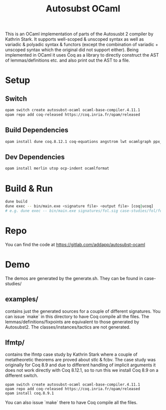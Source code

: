 #+TITLE: Autosubst OCaml

This is an OCaml implementation of parts of the Autosusbt 2 compiler by Kathrin Stark. It supports well-scoped & unscoped syntax as well as variadic & polyadic syntax & functors (except the combination of variadic + unscoped syntax which the original did not support either).
Being implemented in OCaml it uses Coq as a library to directly construct the AST of lemmas/definitions etc. and also print out the AST to a file.

* Setup
** Switch
#+BEGIN_SRC bash
opam switch create autosubst-ocaml ocaml-base-compiler.4.11.1
opam repo add coq-released https://coq.inria.fr/opam/released
#+END_SRC

** Build Dependencies
#+BEGIN_SRC bash
opam install dune coq.8.12.1 coq-equations angstrom lwt ocamlgraph ppx_deriving ppx_compare ppx_fields_conv
#+END_SRC

** Dev Dependencies
#+BEGIN_SRC bash
opam install merlin utop ocp-indent ocamlformat
#+END_SRC

* Build & Run
#+BEGIN_SRC bash
dune build
dune exec -- bin/main.exe <signature file> <output file> [coq|ucoq]
# e.g. dune exec -- bin/main.exe signatures/fol.sig case-studies/fol/fol_wellscoped.v coq
#+END_SRC
* Repo
You can find the code at https://gitlab.com/addapp/autosubst-ocaml
* Demo
The demos are generated by the generate.sh. They can be found in case-studies/
** examples/
contains just the generated sources for a couple of different signatures. You can issue `make` in this directory to have Coq compile all the files. The lemmas/definitions/fixpoints are equivalent to those generated by Autosubst2. The classes/instances/tactics are not generated.
** lfmtp/
contains the lfmtp case study by Kathrin Stark where a couple of metatheoretic theorems are proved about stlc & fcbv. The case study was originally for Coq 8.9 and due to different handling of implicit arguments it does not work directly with Coq 8.12.1, so to run this we install Coq 8.9 on a different switch.
#+BEGIN_SRC
opam switch create autosubst-ocaml ocaml-base-compiler.4.11.1
opam repo add coq-released https://coq.inria.fr/opam/released
opam install coq.8.9.1
#+END_SRC
You can also issue `make` there to have Coq compile all the files.
